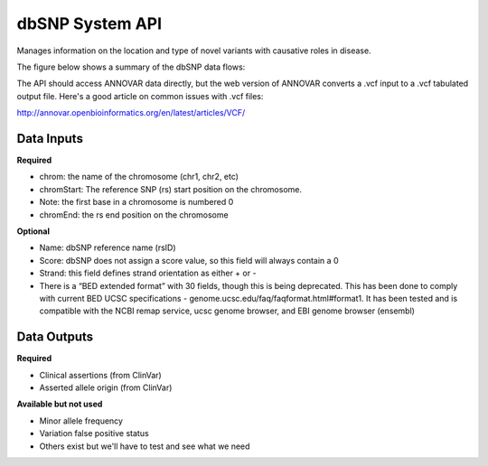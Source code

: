 dbSNP System API
!!!!!!!!!!!!!!!!!!!

Manages information on the location and type of novel variants with causative roles in disease.

The figure below shows a summary of the dbSNP data flows:

.. image:: /_static/dbsnp-summary.png

The API should access ANNOVAR data directly, but the web version of ANNOVAR converts a .vcf input to a .vcf tabulated output file. Here's a good article on common issues with .vcf files:

http://annovar.openbioinformatics.org/en/latest/articles/VCF/

**Data Inputs**
@@@@@@@@@@@@@@@

**Required**

* chrom: the name of the chromosome (chr1, chr2, etc)
* chromStart: The reference SNP (rs) start position on the chromosome. 
* Note: the first base in a chromosome is numbered 0
* chromEnd: the rs end position on the chromosome

**Optional**

* Name: dbSNP reference name (rsID)
* Score: dbSNP does not assign a score value, so this field will always contain a 0
* Strand: this field defines strand orientation as either + or -
* There is a “BED extended format” with 30 fields, though this is being deprecated. This has been done to comply with current BED UCSC specifications - genome.ucsc.edu/faq/faqformat.html#format1. It has been tested and is compatible with the NCBI remap service, ucsc genome browser, and EBI genome browser (ensembl)


**Data Outputs**
@@@@@@@@@@@@@@@@

**Required**

* Clinical assertions (from ClinVar)
* Asserted allele origin (from ClinVar)


**Available but not used**

* Minor allele frequency
* Variation false positive status
* Others exist but we'll have to test and see what we need
